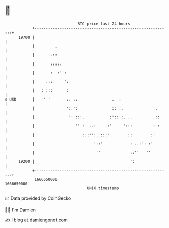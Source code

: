 * 👋

#+begin_example
                                   BTC price last 24 hours                    
               +------------------------------------------------------------+ 
         19700 |                                                            | 
               |         .                                                  | 
               |       .::                                                  | 
               |       ::::.                                                | 
               |       :  :'':                                              | 
               |     .::     ':                                             | 
               |   : :::      :                                             | 
   $ USD       |    ' '       :. ::               .  :                      | 
               |              ':.':               :: :.              .      | 
               |               '' :::.           :'::':. ..          ::     | 
               |                  '' :  ..:    .:'     ':::         : :     | 
               |                     :.:'':. :::'        ::        :'       | 
               |                          '::'            : ..:': :'        | 
               |                           ''             ::''   ''         | 
         19200 |                                          ':                | 
               +------------------------------------------------------------+ 
                1666550000                                        1666650000  
                                       UNIX timestamp                         
#+end_example
📈 Data provided by CoinGecko

🧑‍💻 I'm Damien

✍️ I blog at [[https://www.damiengonot.com][damiengonot.com]]
